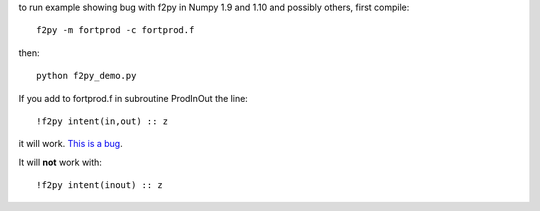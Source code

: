 to run example showing bug with f2py in Numpy 1.9 and 1.10 and possibly 
others, first compile::

    f2py -m fortprod -c fortprod.f

then::

    python f2py_demo.py

If you add to fortprod.f in subroutine ProdInOut the line::

    !f2py intent(in,out) :: z

it will work. `This is a bug <https://github.com/numpy/numpy/issues/6654>`_.

It will **not** work with::
    
    !f2py intent(inout) :: z
